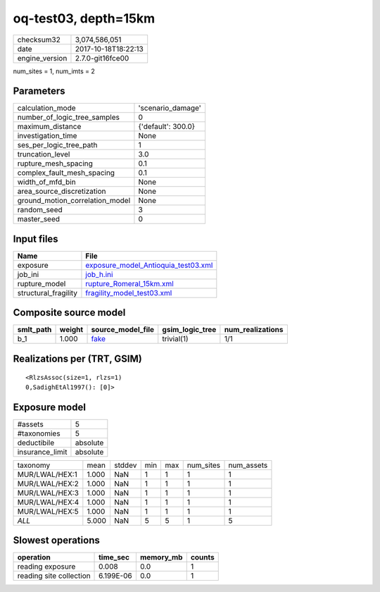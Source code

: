 oq-test03, depth=15km
=====================

============== ===================
checksum32     3,074,586,051      
date           2017-10-18T18:22:13
engine_version 2.7.0-git16fce00   
============== ===================

num_sites = 1, num_imts = 2

Parameters
----------
=============================== ==================
calculation_mode                'scenario_damage' 
number_of_logic_tree_samples    0                 
maximum_distance                {'default': 300.0}
investigation_time              None              
ses_per_logic_tree_path         1                 
truncation_level                3.0               
rupture_mesh_spacing            0.1               
complex_fault_mesh_spacing      0.1               
width_of_mfd_bin                None              
area_source_discretization      None              
ground_motion_correlation_model None              
random_seed                     3                 
master_seed                     0                 
=============================== ==================

Input files
-----------
==================== ============================================================================
Name                 File                                                                        
==================== ============================================================================
exposure             `exposure_model_Antioquia_test03.xml <exposure_model_Antioquia_test03.xml>`_
job_ini              `job_h.ini <job_h.ini>`_                                                    
rupture_model        `rupture_Romeral_15km.xml <rupture_Romeral_15km.xml>`_                      
structural_fragility `fragility_model_test03.xml <fragility_model_test03.xml>`_                  
==================== ============================================================================

Composite source model
----------------------
========= ====== ================= =============== ================
smlt_path weight source_model_file gsim_logic_tree num_realizations
========= ====== ================= =============== ================
b_1       1.000  `fake <fake>`_    trivial(1)      1/1             
========= ====== ================= =============== ================

Realizations per (TRT, GSIM)
----------------------------

::

  <RlzsAssoc(size=1, rlzs=1)
  0,SadighEtAl1997(): [0]>

Exposure model
--------------
=============== ========
#assets         5       
#taxonomies     5       
deductibile     absolute
insurance_limit absolute
=============== ========

============== ===== ====== === === ========= ==========
taxonomy       mean  stddev min max num_sites num_assets
MUR/LWAL/HEX:1 1.000 NaN    1   1   1         1         
MUR/LWAL/HEX:2 1.000 NaN    1   1   1         1         
MUR/LWAL/HEX:3 1.000 NaN    1   1   1         1         
MUR/LWAL/HEX:4 1.000 NaN    1   1   1         1         
MUR/LWAL/HEX:5 1.000 NaN    1   1   1         1         
*ALL*          5.000 NaN    5   5   1         5         
============== ===== ====== === === ========= ==========

Slowest operations
------------------
======================= ========= ========= ======
operation               time_sec  memory_mb counts
======================= ========= ========= ======
reading exposure        0.008     0.0       1     
reading site collection 6.199E-06 0.0       1     
======================= ========= ========= ======